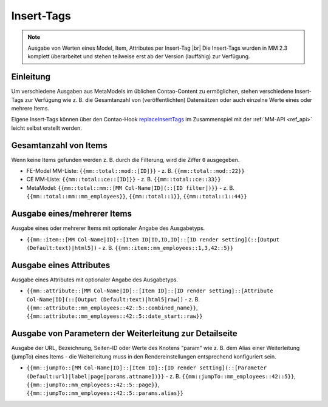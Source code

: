 .. _component_inserttags:

Insert-Tags
==========

.. note:: Ausgabe von Werten eines Model, Item, Attributes per Insert-Tag |br|
  Die Insert-Tags wurden in MM 2.3 komplett überarbeitet und stehen teilweise erst ab
  der Version (lauffähig) zur Verfügung.



Einleitung
----------

Um verschiedene Ausgaben aus MetaModels im üblichen Contao-Content zu ermöglichen,
stehen verschiedene Insert-Tags zur Verfügung wie z. B. die Gesamtanzahl von (veröffentlichten)
Datensätzen oder auch einzelne Werte eines oder mehrere Items.

Eigene Insert-Tags können über den Contao-Hook
`replaceInsertTags <https://docs.contao.org/dev/reference/hooks/replaceInsertTags/>`_ im Zusammenspiel
mit der :ref:`MM-API <ref_api>` leicht selbst erstellt werden.


Gesamtanzahl von Items
----------------------

Wenn keine Items gefunden werden z. B. durch die Filterung, wird die Ziffer ``0``
ausgegeben.

* FE-Model MM-Liste: ``{{mm::total::mod::[ID]}}`` - z. B. ``{{mm::total::mod::22}}``
* CE MM-Liste: ``{{mm::total::ce::[ID]}}`` - z. B. ``{{mm::total::ce::33}}``
* MetaModel: ``{{mm::total::mm::[MM Col-Name|ID](::[ID filter])}}`` - z. B.
  ``{{mm::total::mm::mm_employees}}``, ``{{mm::total::1}}``, ``{{mm::total::1::44}}``


Ausgabe eines/mehrerer Items
----------------------------

Ausgabe eines oder mehrerer Items mit optionaler Angabe des Ausgabetyps.

* ``{{mm::item::[MM Col-Name|ID]::[Item ID|ID,ID,ID]::[ID render setting](::[Output (Default:text)|html5])`` - z. B.
  ``{{mm::item::mm_employees::1,3,42::5}}``


Ausgabe eines Attributes
------------------------

Ausgabe eines Attributes mit optionaler Angabe des Ausgabetyps.

* ``{{mm::attribute::[MM Col-Name|ID]::[Item ID]::[ID render setting]::[Attribute Col-Name|ID](::[Output (Default:text)|html5|raw])`` - z. B.
  ``{{mm::attribute::mm_employees::42::5::combined_name}}``, ``{{mm::attribute::mm_employees::42::5::date_start::raw}}``


Ausgabe von Parametern der Weiterleitung zur Detailseite
--------------------------------------------------------

Ausgabe der URL, Bezeichnung, Seiten-ID oder Werte des Knotens "param" wie z. B. dem Alias einer Weiterleitung
(jumpTo) eines Items - die Weiterleitung muss in den Rendereinstellungen entsprechend konfiguriert sein.

* ``{{mm::jumpTo::[MM Col-Name|ID]::[Item ID]::[ID render setting](::[Parameter (Default:url)|label|page|params.attname])}}`` - z. B.
  ``{{mm::jumpTo::mm_employees::42::5}}``, ``{{mm::jumpTo::mm_employees::42::5::page}}``, ``{{mm::jumpTo::mm_employees::42::5::params.alias}}``



.. |br| raw:: html

   <br />


